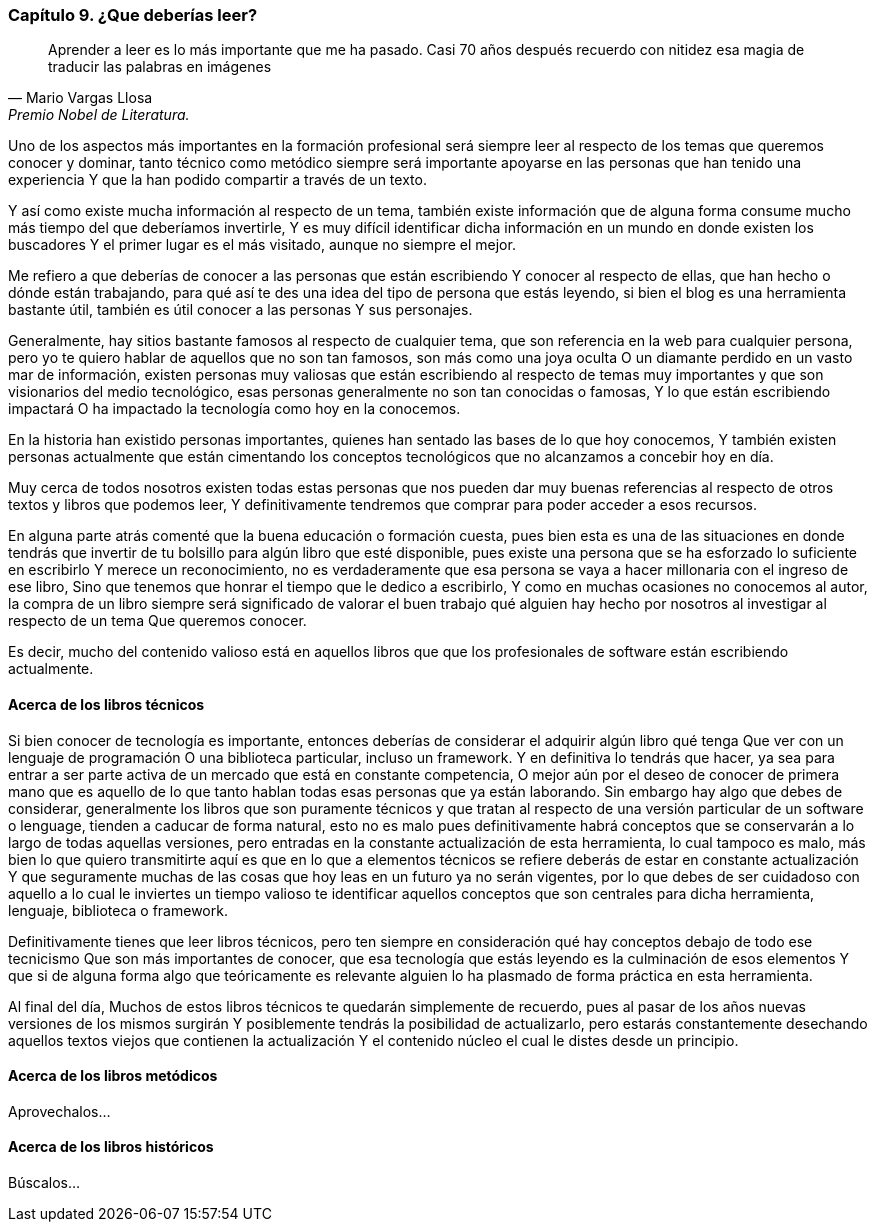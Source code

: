 
=== Capítulo 9. ¿Que deberías leer?

[quote, Mario Vargas Llosa, Premio Nobel de Literatura.]
Aprender a leer es lo más importante que me ha pasado. Casi 70 años después recuerdo con nitidez esa magia de traducir las palabras en imágenes

Uno de los aspectos más importantes en la formación profesional será siempre leer al respecto de los temas que queremos conocer y dominar, tanto técnico como metódico siempre será importante apoyarse en las personas que han tenido una experiencia Y que la han podido compartir a través de un texto.

Y así como existe mucha información al respecto de un tema, también existe información que de alguna forma consume mucho más tiempo del que deberíamos invertirle, Y es muy difícil identificar dicha información en un mundo en donde existen los buscadores Y el primer lugar es el más visitado, aunque no siempre el mejor.

Me refiero a que deberías de conocer a las personas que están escribiendo Y conocer al respecto de ellas, que han hecho o dónde están trabajando, para qué así te des una idea del tipo de persona que estás leyendo, si bien el blog es una herramienta bastante útil, también es útil conocer a las personas Y sus personajes.

Generalmente, hay sitios bastante famosos al respecto de cualquier tema, que son referencia en la web para cualquier persona, pero yo te quiero hablar de aquellos que no son tan famosos, son más como una joya oculta O un diamante perdido en un vasto mar de información, existen personas muy valiosas que están escribiendo al respecto de temas muy importantes y que son visionarios del medio tecnológico, esas personas generalmente no son tan conocidas o famosas, Y lo que están escribiendo impactará O ha impactado la tecnología como hoy en la conocemos.

En la historia han existido personas importantes, quienes han sentado las bases de lo que hoy conocemos, Y también existen personas actualmente que están cimentando los conceptos tecnológicos que no alcanzamos a concebir hoy en día.

Muy cerca de todos nosotros existen todas estas personas que nos pueden dar muy buenas referencias al respecto de otros textos y libros que podemos leer, Y definitivamente tendremos que comprar para poder acceder a esos recursos.

En alguna parte atrás comenté que la buena educación o formación cuesta, pues bien esta es una de las situaciones en donde tendrás que invertir de tu bolsillo para algún libro que esté disponible, pues existe una persona que se ha esforzado lo suficiente en escribirlo Y merece un reconocimiento, no es verdaderamente que esa persona se vaya a hacer millonaria con el ingreso de ese libro, Sino que tenemos que honrar el tiempo que le dedico a escribirlo, Y como en muchas ocasiones no conocemos al autor, la compra de un libro siempre será significado de valorar el buen trabajo qué alguien hay hecho por nosotros al investigar al respecto de un tema Que queremos conocer.

Es decir, mucho del contenido valioso está en aquellos libros que que los profesionales de software están escribiendo actualmente.

==== Acerca de los libros técnicos

Si bien conocer de tecnología es importante, entonces deberías de considerar el adquirir algún libro qué tenga Que ver con un lenguaje de programación O una biblioteca particular, incluso un framework. Y en definitiva lo tendrás que hacer, ya sea para entrar a ser parte activa de un mercado que está en constante competencia, O mejor aún por el deseo de conocer de primera mano que es aquello de lo que tanto hablan todas esas personas que ya están laborando.
Sin embargo hay algo que debes de considerar, generalmente los libros que son puramente técnicos y que tratan al respecto de una versión particular de un software o lenguage, tienden a caducar de forma natural, esto no es malo pues definitivamente habrá conceptos que se conservarán a lo largo de todas aquellas versiones, pero entradas en la constante actualización de esta herramienta, lo cual tampoco es malo, más bien lo que quiero transmitirte aquí es que en lo que a elementos técnicos se refiere deberás de estar en constante actualización Y que seguramente muchas de las cosas que hoy leas en un futuro ya no serán vigentes, por lo que debes de ser cuidadoso con aquello a lo cual le inviertes un tiempo valioso te identificar aquellos conceptos que son centrales para dicha herramienta, lenguaje, biblioteca o framework.

Definitivamente tienes que leer libros técnicos, pero ten siempre en consideración qué hay conceptos debajo de todo ese tecnicismo Que son más importantes de conocer, que esa tecnología que estás leyendo es la culminación de esos elementos Y que si de alguna forma algo que teóricamente es relevante alguien lo ha plasmado de forma práctica en esta herramienta.

Al final del día, Muchos de estos libros técnicos te quedarán simplemente de recuerdo, pues al pasar de los años nuevas versiones de los mismos surgirán Y posiblemente tendrás la posibilidad de actualizarlo, pero estarás constantemente desechando aquellos textos viejos que contienen la actualización Y el contenido núcleo el cual le distes desde un principio.

==== Acerca de los libros metódicos

Aprovechalos...

==== Acerca de los libros históricos

Búscalos...
